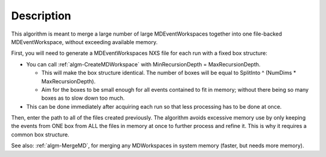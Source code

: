 .. algorithm::

.. summary::

.. alias::

.. properties::

Description
-----------

This algorithm is meant to merge a large number of large
MDEventWorkspaces together into one file-backed MDEventWorkspace,
without exceeding available memory.

First, you will need to generate a MDEventWorkspaces NXS file for each
run with a fixed box structure:

-  You can call :ref:`algm-CreateMDWorkspace` with
   MinRecursionDepth = MaxRecursionDepth.

   -  This will make the box structure identical. The number of boxes
      will be equal to SplitInto ^ (NumDims \* MaxRecursionDepth).
   -  Aim for the boxes to be small enough for all events contained to
      fit in memory; without there being so many boxes as to slow down
      too much.

-  This can be done immediately after acquiring each run so that less
   processing has to be done at once.

Then, enter the path to all of the files created previously. The
algorithm avoids excessive memory use by only keeping the events from
ONE box from ALL the files in memory at once to further process and
refine it. This is why it requires a common box structure.

See also: :ref:`algm-MergeMD`, for merging any MDWorkspaces in system
memory (faster, but needs more memory).

.. categories::

.. sourcelink::
